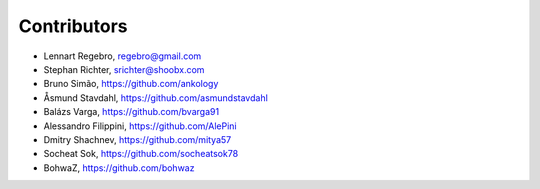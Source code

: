 Contributors
------------

* Lennart Regebro, regebro@gmail.com
* Stephan Richter, srichter@shoobx.com
* Bruno Simão, https://github.com/ankology
* Åsmund Stavdahl, https://github.com/asmundstavdahl
* Balázs Varga, https://github.com/bvarga91
* Alessandro Filippini, https://github.com/AlePini
* Dmitry Shachnev, https://github.com/mitya57
* Socheat Sok, https://github.com/socheatsok78
* BohwaZ, https://github.com/bohwaz
